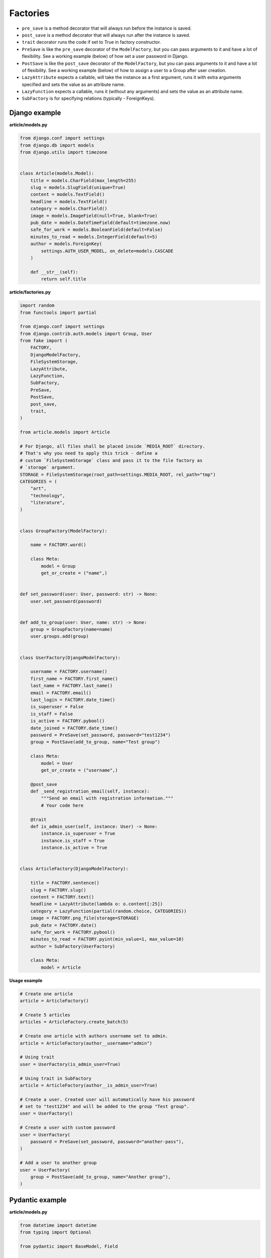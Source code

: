 Factories
=========

- ``pre_save`` is a method decorator that will always run before the instance
  is saved.
- ``post_save`` is a method decorator that will always run after the instance
  is saved.
- ``trait`` decorator runs the code if set to True in factory constructor.
- ``PreSave`` is like the ``pre_save`` decorator of the ``ModelFactory``,
  but you can pass arguments to it and have a lot of flexibility. See
  a working example (below) of how set a user password in Django.
- ``PostSave`` is like the ``post_save`` decorator of the ``ModelFactory``,
  but you can pass arguments to it and have a lot of flexibility. See a
  working example (below) of how to assign a user to a Group after
  user creation.
- ``LazyAttribute`` expects a callable, will take the instance as a first
  argument, runs it with extra arguments specified and sets the value as
  an attribute name.
- ``LazyFunction`` expects a callable, runs it (without any arguments) and
  sets the value as an attribute name.
- ``SubFactory`` is for specifying relations (typically - ForeignKeys).

Django example
--------------
**article/models.py**

.. code-block:: python

    from django.conf import settings
    from django.db import models
    from django.utils import timezone


    class Article(models.Model):
        title = models.CharField(max_length=255)
        slug = models.SlugField(unique=True)
        content = models.TextField()
        headline = models.TextField()
        category = models.CharField()
        image = models.ImageField(null=True, blank=True)
        pub_date = models.DateTimeField(default=timezone.now)
        safe_for_work = models.BooleanField(default=False)
        minutes_to_read = models.IntegerField(default=5)
        author = models.ForeignKey(
            settings.AUTH_USER_MODEL, on_delete=models.CASCADE
        )

        def __str__(self):
            return self.title

**article/factories.py**

.. code-block:: python

    import random
    from functools import partial

    from django.conf import settings
    from django.contrib.auth.models import Group, User
    from fake import (
        FACTORY,
        DjangoModelFactory,
        FileSystemStorage,
        LazyAttribute,
        LazyFunction,
        SubFactory,
        PreSave,
        PostSave,
        post_save,
        trait,
    )

    from article.models import Article

    # For Django, all files shall be placed inside `MEDIA_ROOT` directory.
    # That's why you need to apply this trick - define a
    # custom `FileSystemStorage` class and pass it to the file factory as
    # `storage` argument.
    STORAGE = FileSystemStorage(root_path=settings.MEDIA_ROOT, rel_path="tmp")
    CATEGORIES = (
        "art",
        "technology",
        "literature",
    )


    class GroupFactory(ModelFactory):
        
        name = FACTORY.word()

        class Meta:
            model = Group
            get_or_create = ("name",)


    def set_password(user: User, password: str) -> None:
        user.set_password(password)


    def add_to_group(user: User, name: str) -> None:
        group = GroupFactory(name=name)
        user.groups.add(group)


    class UserFactory(DjangoModelFactory):

        username = FACTORY.username()
        first_name = FACTORY.first_name()
        last_name = FACTORY.last_name()
        email = FACTORY.email()
        last_login = FACTORY.date_time()
        is_superuser = False
        is_staff = False
        is_active = FACTORY.pybool()
        date_joined = FACTORY.date_time()
        password = PreSave(set_password, password="test1234")
        group = PostSave(add_to_group, name="Test group")

        class Meta:
            model = User
            get_or_create = ("username",)

        @post_save
        def _send_registration_email(self, instance):
            """Send an email with registration information."""
            # Your code here

        @trait
        def is_admin_user(self, instance: User) -> None:
            instance.is_superuser = True
            instance.is_staff = True
            instance.is_active = True


    class ArticleFactory(DjangoModelFactory):

        title = FACTORY.sentence()
        slug = FACTORY.slug()
        content = FACTORY.text()
        headline = LazyAttribute(lambda o: o.content[:25])
        category = LazyFunction(partial(random.choice, CATEGORIES))
        image = FACTORY.png_file(storage=STORAGE)
        pub_date = FACTORY.date()
        safe_for_work = FACTORY.pybool()
        minutes_to_read = FACTORY.pyint(min_value=1, max_value=10)
        author = SubFactory(UserFactory)

        class Meta:
            model = Article

**Usage example**

.. code-block:: python

    # Create one article
    article = ArticleFactory()

    # Create 5 articles
    articles = ArticleFactory.create_batch(5)

    # Create one article with authors username set to admin.
    article = ArticleFactory(author__username="admin")

    # Using trait
    user = UserFactory(is_admin_user=True)

    # Using trait in SubFactory
    article = ArticleFactory(author__is_admin_user=True)

    # Create a user. Created user will automatically have his password
    # set to "test1234" and will be added to the group "Test group".
    user = UserFactory()

    # Create a user with custom password
    user = UserFactory(
        password = PreSave(set_password, password="another-pass"),
    )

    # Add a user to another group
    user = UserFactory(
        group = PostSave(add_to_group, name="Another group"),
    )

Pydantic example
----------------
**article/models.py**

.. code-block:: python

    from datetime import datetime
    from typing import Optional

    from pydantic import BaseModel, Field

    class User(BaseModel):
        id: int
        username: str = Field(..., max_length=255)
        first_name: str = Field(..., max_length=255)
        last_name: str = Field(..., max_length=255)
        email: str = Field(..., max_length=255)
        password: Optional[str] = Field("", max_length=255)
        last_login: Optional[datetime]
        is_superuser: bool = Field(default=False)
        is_staff: bool = Field(default=False)
        is_active: bool = Field(default=True)
        date_joined: Optional[datetime]

        def __str__(self):
            return self.username

    class Article(BaseModel):
        id: int
        title: str = Field(..., max_length=255)
        slug: str = Field(..., max_length=255, unique=True)
        content: str
        headline: str
        category: str
        image: Optional[str] = None  # Use str to represent the image path or URL
        pub_date: datetime = Field(default_factory=datetime.now)
        safe_for_work: bool = False
        minutes_to_read: int = 5
        author: User

        def __str__(self):
            return self.title

**article/factories.py**

.. code-block:: python

    import random
    from functools import partial
    from pathlib import Path

    from fake import FACTORY, FileSystemStorage, ModelFactory, SubFactory

    from article.models import Article, User

    BASE_DIR = Path(__file__).resolve().parent.parent
    MEDIA_ROOT = BASE_DIR / "media"
    STORAGE = FileSystemStorage(root_path=MEDIA_ROOT, rel_path="tmp")
    CATEGORIES = (
        "art",
        "technology",
        "literature",
    )

    class UserFactory(ModelFactory):
        id = FACTORY.pyint()
        username = FACTORY.username()
        first_name = FACTORY.first_name()
        last_name = FACTORY.last_name()
        email = FACTORY.email()
        last_login = FACTORY.date_time()
        is_superuser = False
        is_staff = False
        is_active = FACTORY.pybool()
        date_joined = FACTORY.date_time()

        class Meta:
            model = User

        @trait
        def is_admin_user(self, instance: User) -> None:
            instance.is_superuser = True
            instance.is_staff = True
            instance.is_active = True

        @pre_save
        def _set_password(self, instance):
            instance.set_password("test")

    class ArticleFactory(ModelFactory):
        id = FACTORY.pyint()
        title = FACTORY.sentence()
        slug = FACTORY.slug()
        content = FACTORY.text()
        headline = LazyAttribute(lambda o: o.content[:25])
        category = LazyFunction(partial(random.choice, CATEGORIES))
        image = FACTORY.png_file(storage=STORAGE)
        pub_date = FACTORY.date()
        safe_for_work = FACTORY.pybool()
        minutes_to_read = FACTORY.pyint(min_value=1, max_value=10)
        author = SubFactory(UserFactory)

        class Meta:
            model = Article

*Used just like in previous example.*

TortoiseORM example
-------------------

**article/models.py**

.. code-block:: python

    from datetime import datetime

    from tortoise import fields
    from tortoise.models import Model

    class User(Model):

        id = fields.IntField(pk=True)
        username = fields.CharField(max_length=255, unique=True)
        first_name = fields.CharField(max_length=255)
        last_name = fields.CharField(max_length=255)
        email = fields.CharField(max_length=255)
        password = fields.CharField(max_length=255, null=True, blank=True)
        last_login = fields.DatetimeField(null=True, blank=True)
        is_superuser = fields.BooleanField(default=False)
        is_staff = fields.BooleanField(default=False)
        is_active = fields.BooleanField(default=True)
        date_joined = fields.DatetimeField(null=True, blank=True)

        def __str__(self):
            return self.title

    class Article(Model):

        id = fields.IntField(pk=True)
        title = fields.CharField(max_length=255)
        slug = fields.CharField(max_length=255, unique=True)
        content = fields.TextField()
        headline = fields.TextField()
        category = fields.CharField(max_length=255)
        image = fields.TextField(null=True, blank=True)
        pub_date = fields.DatetimeField(default=datetime.now)
        safe_for_work = fields.BooleanField(default=False)
        minutes_to_read = fields.IntField(default=5)
        author = fields.ForeignKeyField("models.User", on_delete=fields.CASCADE)

        def __str__(self):
            return self.title

**article/factories.py**

.. code-block:: python

    import random
    from functools import partial
    from pathlib import Path

    from fake import FACTORY, FileSystemStorage, SubFactory, TortoiseModelFactory

    from article.models import Article, User

    BASE_DIR = Path(__file__).resolve().parent.parent
    MEDIA_ROOT = BASE_DIR / "media"
    STORAGE = FileSystemStorage(root_path=MEDIA_ROOT, rel_path="tmp")
    CATEGORIES = (
        "art",
        "technology",
        "literature",
    )

    class UserFactory(TortoiseModelFactory):
        """User factory."""

        username = FACTORY.username()
        first_name = FACTORY.first_name()
        last_name = FACTORY.last_name()
        email = FACTORY.email()
        last_login = FACTORY.date_time()
        is_superuser = False
        is_staff = False
        is_active = FACTORY.pybool()
        date_joined = FACTORY.date_time()

        class Meta:
            model = User
            get_or_create = ("username",)

        @trait
        def is_admin_user(self, instance: User) -> None:
            instance.is_superuser = True
            instance.is_staff = True
            instance.is_active = True

        @pre_save
        def _set_password(self, instance):
            instance.set_password("test")

    class ArticleFactory(TortoiseModelFactory):
        """Article factory."""

        title = FACTORY.sentence()
        slug = FACTORY.slug()
        content = FACTORY.text()
        headline = LazyAttribute(lambda o: o.content[:25])
        category = LazyFunction(partial(random.choice, CATEGORIES))
        image = FACTORY.png_file(storage=STORAGE)
        pub_date = FACTORY.date_time()
        safe_for_work = FACTORY.pybool()
        minutes_to_read = FACTORY.pyint(min_value=1, max_value=10)
        author = SubFactory(UserFactory)

        class Meta:
            model = Article

*Used just like in previous example.*

Dataclasses example
-------------------

**article/models.py**

.. code-block:: python

    import random
    from dataclasses import dataclass
    from datetime import datetime
    from functools import partial
    from typing import Optional

    @dataclass
    class User:
        id: int
        username: str
        first_name: str
        last_name: str
        email: str
        last_login: Optional[datetime]
        date_joined: Optional[datetime]
        password: Optional[str] = None
        is_superuser: bool = False
        is_staff: bool = False
        is_active: bool = True

        def __str__(self):
            return self.username

    @dataclass
    class Article:
        id: int
        title: str
        slug: str
        content: str
        headline: str
        category: str
        author: User
        image: Optional[str] = None  # Use str to represent the image path or URL
        pub_date: datetime = datetime.now()
        safe_for_work: bool = False
        minutes_to_read: int = 5

        def __str__(self):
            return self.title

**article/factories.py**

.. code-block:: python

    import random
    from functools import partial
    from pathlib import Path

    from fake import FACTORY, FileSystemStorage, ModelFactory, SubFactory

    from article.models import Article, User

    BASE_DIR = Path(__file__).resolve().parent.parent
    MEDIA_ROOT = BASE_DIR / "media"
    STORAGE = FileSystemStorage(root_path=MEDIA_ROOT, rel_path="tmp")
    CATEGORIES = (
        "art",
        "technology",
        "literature",
    )

    class UserFactory(ModelFactory):
        id = FACTORY.pyint()
        username = FACTORY.username()
        first_name = FACTORY.first_name()
        last_name = FACTORY.last_name()
        email = FACTORY.email()
        last_login = FACTORY.date_time()
        is_superuser = False
        is_staff = False
        is_active = FACTORY.pybool()
        date_joined = FACTORY.date_time()

        class Meta:
            model = User

        @trait
        def is_admin_user(self, instance: User) -> None:
            instance.is_superuser = True
            instance.is_staff = True
            instance.is_active = True

        @pre_save
        def _set_password(self, instance):
            instance.set_password("test")

    class ArticleFactory(ModelFactory):
        id = FACTORY.pyint()
        title = FACTORY.sentence()
        slug = FACTORY.slug()
        content = FACTORY.text()
        headline = LazyAttribute(lambda o: o.content[:25])
        category = LazyFunction(partial(random.choice, CATEGORIES))
        image = FACTORY.png_file(storage=STORAGE)
        pub_date = FACTORY.date()
        safe_for_work = FACTORY.pybool()
        minutes_to_read = FACTORY.pyint(min_value=1, max_value=10)
        author = SubFactory(UserFactory)

        class Meta:
            model = Article

*Used just like in previous example.*

SQLAlchemy example
------------------

**config.py**

.. code-block:: python

    from sqlalchemy import create_engine
    from sqlalchemy.orm import scoped_session, sessionmaker

    DATABASE_URL = "sqlite:///test_database.db"
    ENGINE = create_engine(DATABASE_URL)
    SESSION = scoped_session(sessionmaker(bind=ENGINE))

**article/models.py**

.. code-block:: python

    from datetime import datetime

    from sqlalchemy import (
        Boolean,
        Column,
        DateTime,
        ForeignKey,
        Integer,
        String,
        Text,
    )
    from sqlalchemy.ext.declarative import declarative_base
    from sqlalchemy.orm import relationship

    Base = declarative_base()

    class User(Base):
        """User model."""

        __tablename__ = "users"

        id = Column(Integer, primary_key=True)
        username = Column(String(255), unique=True)
        first_name = Column(String(255))
        last_name = Column(String(255))
        email = Column(String(255))
        password = Column(String(255), nullable=True)
        last_login = Column(DateTime, nullable=True)
        is_superuser = Column(Boolean, default=False)
        is_staff = Column(Boolean, default=False)
        is_active = Column(Boolean, default=True)
        date_joined = Column(DateTime, nullable=True)

        articles = relationship("Article", back_populates="author")

    class Article(Base):
        """Article model."""

        __tablename__ = "articles"

        id = Column(Integer, primary_key=True)
        title = Column(String(255))
        slug = Column(String(255), unique=True)
        content = Column(Text)
        headline = Column(Text)
        category = Column(String(255))
        image = Column(Text, nullable=True)
        pub_date = Column(DateTime, default=datetime.utcnow)
        safe_for_work = Column(Boolean, default=False)
        minutes_to_read = Column(Integer, default=5)
        author_id = Column(Integer, ForeignKey("users.id"))

        author = relationship("User", back_populates="articles")

**article/factories.py**

Pay attention to the ``MetaSQLAlchemy`` meta-class and the ``get_session`` 
method.

.. code-block:: python

    import random
    from functools import partial
    from pathlib import Path

    from fake import (
        FACTORY,
        FileSystemStorage,
        SQLAlchemyModelFactory,
        SubFactory,
        post_save,
        pre_save,
        trait,
    )

    from article.models import Article, User
    from config import SESSION

    BASE_DIR = Path(__file__).resolve().parent.parent
    MEDIA_ROOT = BASE_DIR / "media"
    STORAGE = FileSystemStorage(root_path=MEDIA_ROOT, rel_path="tmp")
    CATEGORIES = (
        "art",
        "technology",
        "literature",
    )

    def get_session():
        return SESSION()

    class UserFactory(SQLAlchemyModelFactory):
        """User factory."""

        username = FACTORY.username()
        first_name = FACTORY.first_name()
        last_name = FACTORY.last_name()
        email = FACTORY.email()
        last_login = FACTORY.date_time()
        is_superuser = False
        is_staff = False
        is_active = FACTORY.pybool()
        date_joined = FACTORY.date_time()

        class Meta:
            model = User
            get_or_create = ("username",)

        class MetaSQLAlchemy:
            get_session = get_session

        @trait
        def is_admin_user(self, instance: User) -> None:
            instance.is_superuser = True
            instance.is_staff = True
            instance.is_active = True

        @pre_save
        def _set_password(self, instance):
            instance.set_password("test")

    class ArticleFactory(SQLAlchemyModelFactory):
        """Article factory."""

        title = FACTORY.sentence()
        slug = FACTORY.slug()
        content = FACTORY.text()
        headline = LazyAttribute(lambda o: o.content[:25])
        category = LazyFunction(partial(random.choice, CATEGORIES))
        image = FACTORY.png_file(storage=STORAGE)
        pub_date = FACTORY.date()
        safe_for_work = FACTORY.pybool()
        minutes_to_read = FACTORY.pyint(min_value=1, max_value=10)
        author = SubFactory(UserFactory)

        class Meta:
            model = Article

        class MetaSQLAlchemy:
            get_session = get_session

*Used just like in previous example.*
